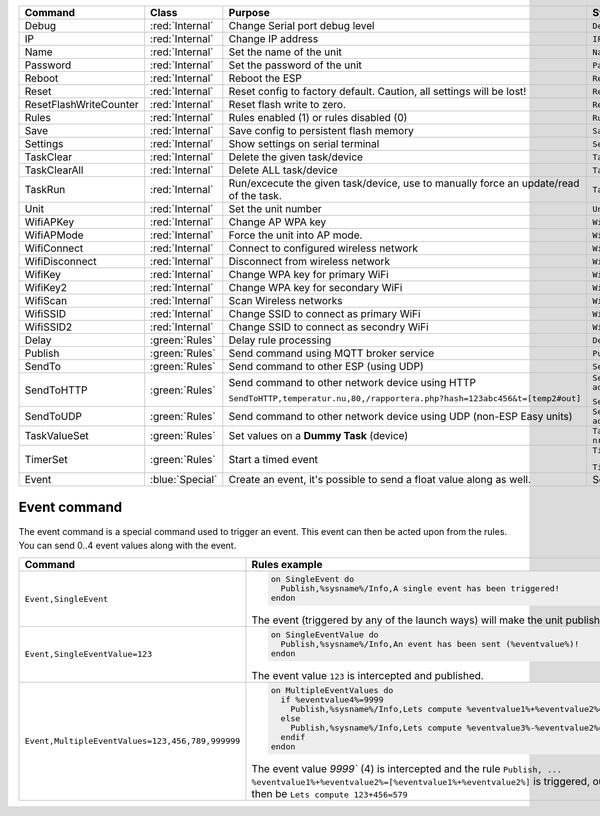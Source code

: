 

.. csv-table::
    :header: "Command", "Class", "Purpose", "Syntax"
    :widths: 8, 6, 15, 15

    "Debug","
    :red:`Internal`","
    Change Serial port debug level","
    ``Debug,<1-4>``"
    "
    IP","
    :red:`Internal`","
    Change IP address","
    ``IP,<IP address>``"
    "
    Name","
    :red:`Internal`","
    Set the name of the unit","
    ``Name,<new name>``"
    "
    Password","
    :red:`Internal`","
    Set the password of the unit","
    ``Password,<new password>``"
    "
    Reboot","
    :red:`Internal`","
    Reboot the ESP","
    ``Reboot``"
    "
    Reset","
    :red:`Internal`","
    Reset config to factory default. Caution, all settings will be lost!","
    ``Reset``"
    "
    ResetFlashWriteCounter","
    :red:`Internal`","
    Reset flash write to zero.","
    ``ResetFlashWriteCounter``"
    "
    Rules","
    :red:`Internal`","
    Rules enabled (1) or rules disabled (0)","
    ``Rules,<1/0>``"
    "
    Save","
    :red:`Internal`","
    Save config to persistent flash memory","
    ``Save``"
    "
    Settings","
    :red:`Internal`","
    Show settings on serial terminal","
    ``Settings``"
    "
    TaskClear","
    :red:`Internal`","
    Delete the given task/device","
    ``TaskClear,<task/device nr>``"
    "
    TaskClearAll","
    :red:`Internal`","
    Delete ALL task/device","
    ``TaskClearAll``"
    "
    TaskRun","
    :red:`Internal`","
    Run/excecute the given task/device, use to manually force an update/read of the task.","
    ``TaskRun,<task/device nr>``"
    "
    Unit","
    :red:`Internal`","
    Set the unit number","
    ``Unit,<unit number>``"
    "
    WifiAPKey","
    :red:`Internal`","
    Change AP WPA key","
    ``WifiAPKey,<WPA key>``"
    "
    WifiAPMode","
    :red:`Internal`","
    Force the unit into AP mode.","
    ``WifiAPMode``"
    "
    WifiConnect","
    :red:`Internal`","
    Connect to configured wireless network","
    ``WifiConnect``"
    "
    WifiDisconnect","
    :red:`Internal`","
    Disconnect from wireless network","
    ``WifiDisconnect``"
    "
    WifiKey","
    :red:`Internal`","
    Change WPA key for primary WiFi","
    ``WifiKey,<Wifi WPA key>``"
    "
    WifiKey2","
    :red:`Internal`","
    Change WPA key for secondary WiFi","
    ``WifiKey2,<Wifi WPA key>``"
    "
    WifiScan","
    :red:`Internal`","
    Scan Wireless networks","
    ``WifiScan``"
    "
    WifiSSID","
    :red:`Internal`","
    Change SSID to connect as primary WiFi","
    ``WifiSSID,<SSID>``"
    "
    WifiSSID2","
    :red:`Internal`","
    Change SSID to connect as secondry WiFi","
    ``WifiSSID2,<SSID>``"
    "
    Delay","
    :green:`Rules`","
    Delay rule processing","
    ``Delay,<delay in milliSeconds>``"
    "
    Publish","
    :green:`Rules`","
    Send command using MQTT broker service","
    ``Publish,<topic>,<value>``"
    "
    SendTo","
    :green:`Rules`","
    Send command to other ESP (using UDP)","
    ``SendTo,<unit nr>,<command>``"
    "
    SendToHTTP","
    :green:`Rules`","
    Send command to other network device using HTTP

    ``SendToHTTP,temperatur.nu,80,/rapportera.php?hash=123abc456&t=[temp2#out]``","
    ``SendToHTTP,<IP address>,<Portnumber>,<command>``

    ``SendToHTTP,<domain>,<Portnumber>,</url>``"
    "
    SendToUDP","
    :green:`Rules`","
    Send command to other network device using UDP (non-ESP Easy units)","
    ``SendToUDP,<IP address>,<Portnumber>,<command>``"
    "
    TaskValueSet","
    :green:`Rules`","
    Set values on a **Dummy Task** (device)","
    ``TaskValueSet,<task/device nr>,<value nr>,<value/formula>``"
    "
    TimerSet","
    :green:`Rules`","
    Start a timed event	","
    ``TimerSet,<timernr>,<timeInSeconds>``

    ``TimerSet,<timernr>,0`` disables the timer"
    "
    Event","
    :blue:`Special`","
    Create an event, it's possible to send a float value along as well.","
    See event syntax below..."


Event command
-------------

The event command is a special command used to trigger an event. This event can then be acted upon from the rules.
You can send 0..4 event values along with the event.


.. csv-table::
    :header: "Command", "Rules example"
    :widths: 10, 15

    "
    ``Event,SingleEvent``
    ","

    .. code-block:: html

      on SingleEvent do
        Publish,%sysname%/Info,A single event has been triggered!
      endon


    The event (triggered by any of the launch ways) will make the unit publish a message.
    "
    "
    ``Event,SingleEventValue=123``
    ","

    .. code-block:: html

      on SingleEventValue do
        Publish,%sysname%/Info,An event has been sent (%eventvalue%)!
      endon


    The event value ``123`` is intercepted and published.
    "
    "
    ``Event,MultipleEventValues=123,456,789,999999``
    ","

    .. code-block:: html

      on MultipleEventValues do
        if %eventvalue4%=9999
          Publish,%sysname%/Info,Lets compute %eventvalue1%+%eventvalue2%=[%eventvalue1%+%eventvalue2%]
        else
          Publish,%sysname%/Info,Lets compute %eventvalue3%-%eventvalue2%=[%eventvalue3%-%eventvalue2%]
        endif
      endon


    The event value `9999`` (4) is intercepted and the rule ``Publish, ... %eventvalue1%+%eventvalue2%=[%eventvalue1%+%eventvalue2%]`` is
    triggered, output payload to MQTT would then be ``Lets compute 123+456=579``
    "
